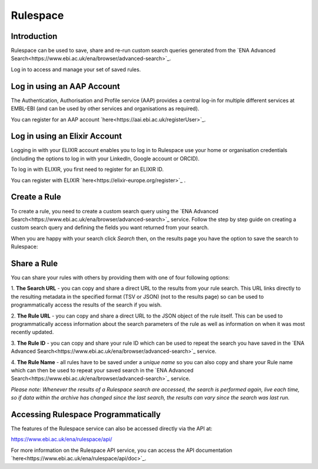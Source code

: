 =========
Rulespace
=========

Introduction
============

Rulespace can be used to save, share and re-run custom search queries generated from the 
`ENA Advanced Search<https://www.ebi.ac.uk/ena/browser/advanced-search>`_. 

Log in to access and manage your set of saved rules.

Log in using an AAP Account
===========================

The Authentication, Authorisation and Profile service (AAP) provides a central log-in 
for multiple different services at EMBL-EBI (and can be used by other services and 
organisations as required).

You can register for an AAP account `here<https://aai.ebi.ac.uk/registerUser>`_.

Log in using an Elixir Account
==============================

Logging in with your ELIXIR account enables you to log in to Rulespace use your 
home or organisation credentials (including the options to log in with your 
LinkedIn, Google account or ORCID).

To log in with ELIXIR, you first need to register for an ELIXIR ID.

You can register with ELIXIR `here<https://elixir-europe.org/register>`_ .

Create a Rule
=============

To create a rule, you need to create a custom search query using the 
`ENA Advanced Search<https://www.ebi.ac.uk/ena/browser/advanced-search>`_ service. 
Follow the step by step guide on creating a custom search query and defining the fields 
you want returned from your search.

When you are happy with your search click *Search* then, on the results page you 
have the option to save the search to Rulespace:

.. image:: images/rulespace-save.png

Share a Rule
============

You can share your rules with others by providing them with one of four following options:

1. **The Search URL** - you can copy and share a direct URL to the results from your rule 
search. This URL links directly to the resulting metadata in the specified format (TSV or JSON) 
(not to the results page) so can be used to programmatically access the results of the search if 
you wish. 

2. **The Rule URL** - you can copy and share a direct URL to the JSON object of the rule 
itself. This can be used to programmatically access information about the search parameters of 
the rule as well as information on when it was most recently updated.

3. **The Rule ID** - you can copy and share your rule ID which can be used to repeat the search 
you have saved in the `ENA Advanced Search<https://www.ebi.ac.uk/ena/browser/advanced-search>`_ 
service.

4. **The Rule Name** - all rules have to be saved under a *unique name* so you can also copy and 
share your Rule name which can then be used to repeat your saved search in the 
`ENA Advanced Search<https://www.ebi.ac.uk/ena/browser/advanced-search>`_ service.

*Please note: Whenever the results of a Rulespace search are accessed, the search is performed 
again, live each time, so if data within the archive has changed since the last search, the results 
can vary since the search was last run.*

Accessing Rulespace Programmatically
====================================

The features of the Rulespace service can also be accessed directly via the API at:

https://www.ebi.ac.uk/ena/rulespace/api/

For more information on the Rulespace API service, you can 
access the API documentation `here<https://www.ebi.ac.uk/ena/rulespace/api/doc>`_.
